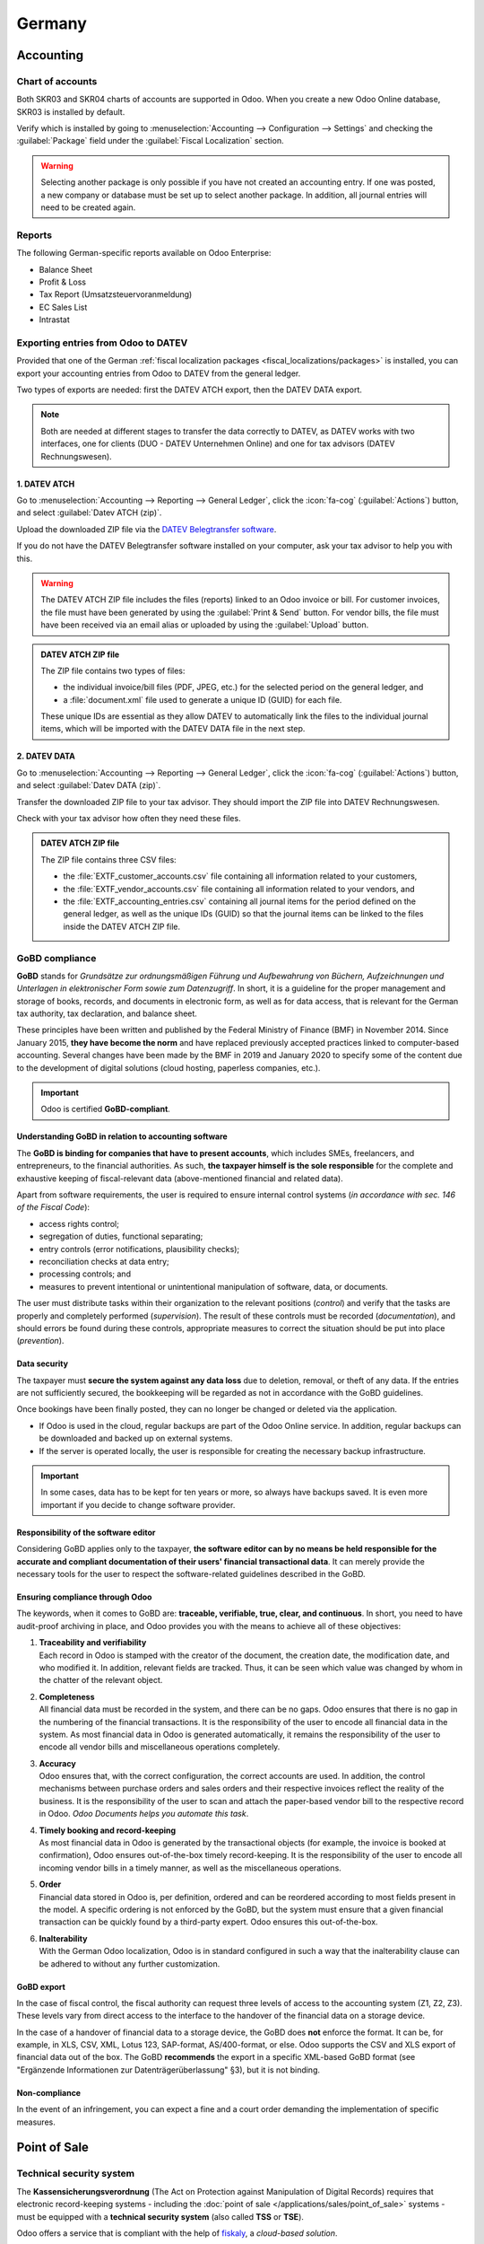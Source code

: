 =======
Germany
=======

Accounting
==========

.. seealso::
   :doc:`Documentation on e-invoicing's legality and compliance in Germany
   <../accounting/customer_invoices/electronic_invoicing/germany>`

Chart of accounts
-----------------

Both SKR03 and SKR04 charts of accounts are supported in Odoo. When you create a new Odoo Online
database, SKR03 is installed by default.

Verify which is installed by going to :menuselection:`Accounting --> Configuration --> Settings`
and checking the :guilabel:`Package` field under the :guilabel:`Fiscal Localization` section.

.. warning::
   Selecting another package is only possible if you have not created an accounting entry. If one
   was posted, a new company or database must be set up to select another package. In
   addition, all journal entries will need to be created again.

Reports
-------

The following German-specific reports available on Odoo Enterprise:

- Balance Sheet
- Profit & Loss
- Tax Report (Umsatzsteuervoranmeldung)
- EC Sales List
- Intrastat

Exporting entries from Odoo to DATEV
------------------------------------

Provided that one of the German :ref:`fiscal localization packages
<fiscal_localizations/packages>` is installed, you can export your accounting entries from Odoo to
DATEV from the general ledger.

Two types of exports are needed: first the DATEV ATCH export, then the DATEV DATA export.

.. note::
   Both are needed at different stages to transfer the data correctly to DATEV, as DATEV works with
   two interfaces, one for clients (DUO - DATEV Unternehmen Online) and one for tax advisors (DATEV
   Rechnungswesen).

1. DATEV ATCH
~~~~~~~~~~~~~

Go to :menuselection:`Accounting --> Reporting --> General Ledger`, click the :icon:`fa-cog`
(:guilabel:`Actions`) button, and select :guilabel:`Datev ATCH (zip)`.

.. image:: germany/datev-export.png
   :alt: General ledger's actions menu with DATEV exports

Upload the downloaded ZIP file via the `DATEV Belegtransfer software <https://www.datev.de/web/de/service-und-support/software-bereitstellung/download-bereich/betriebliches-rechnungswesen/belegtransfer>`_.

If you do not have the DATEV Belegtransfer software installed on your computer, ask your tax advisor
to help you with this.

.. warning::
   The DATEV ATCH ZIP file includes the files (reports) linked to an Odoo invoice or bill. For
   customer invoices, the file must have been generated by using the :guilabel:`Print & Send`
   button. For vendor bills, the file must have been received via an email alias or uploaded by
   using the :guilabel:`Upload` button.

.. admonition:: DATEV ATCH ZIP file

   The ZIP file contains two types of files:

   - the individual invoice/bill files (PDF, JPEG, etc.) for the selected period on the general
     ledger, and
   - a :file:`document.xml` file used to generate a unique ID (GUID) for each file.

   These unique IDs are essential as they allow DATEV to automatically link the files to the
   individual journal items, which will be imported with the DATEV DATA file in the next step.

2. DATEV DATA
~~~~~~~~~~~~~

Go to :menuselection:`Accounting --> Reporting --> General Ledger`, click the :icon:`fa-cog`
(:guilabel:`Actions`) button, and select :guilabel:`Datev DATA (zip)`.

Transfer the downloaded ZIP file to your tax advisor. They should import the ZIP file into DATEV
Rechnungswesen.

Check with your tax advisor how often they need these files.

.. admonition:: DATEV ATCH ZIP file

   The ZIP file contains three CSV files:

   - the :file:`EXTF_customer_accounts.csv` file containing all information related to your
     customers,
   - the :file:`EXTF_vendor_accounts.csv` file containing all information related to your vendors,
     and
   - the :file:`EXTF_accounting_entries.csv` containing all journal items for the period defined on
     the general ledger, as well as the unique IDs (GUID) so that the journal items can be linked to
     the files inside the DATEV ATCH ZIP file.

.. _germany/gobd:

GoBD compliance
---------------

**GoBD** stands for *Grundsätze zur ordnungsmäßigen Führung und Aufbewahrung von Büchern,
Aufzeichnungen und Unterlagen in elektronischer Form sowie zum Datenzugriff*. In short, it is a
guideline for the proper management and storage of books, records, and documents in electronic form,
as well as for data access, that is relevant for the German tax authority, tax declaration, and
balance sheet.

These principles have been written and published by the Federal Ministry of Finance (BMF) in
November 2014. Since January 2015, **they have become the norm** and have replaced previously
accepted practices linked to computer-based accounting. Several changes have been made by the BMF in
2019 and January 2020 to specify some of the content due to the development of digital solutions
(cloud hosting, paperless companies, etc.).

.. important::
   Odoo is certified **GoBD-compliant**.

Understanding GoBD in relation to accounting software
~~~~~~~~~~~~~~~~~~~~~~~~~~~~~~~~~~~~~~~~~~~~~~~~~~~~~

The **GoBD is binding for companies that have to present accounts**, which includes SMEs,
freelancers, and entrepreneurs, to the financial authorities. As such, **the taxpayer himself is the
sole responsible** for the complete and exhaustive keeping of fiscal-relevant data (above-mentioned
financial and related data).

Apart from software requirements, the user is required to ensure internal control systems (*in
accordance with sec. 146 of the Fiscal Code*):

- access rights control;
- segregation of duties, functional separating;
- entry controls (error notifications, plausibility checks);
- reconciliation checks at data entry;
- processing controls; and
- measures to prevent intentional or unintentional manipulation of software, data, or documents.

The user must distribute tasks within their organization to the relevant positions (*control*) and
verify that the tasks are properly and completely performed (*supervision*). The result of these
controls must be recorded (*documentation*), and should errors be found during these controls,
appropriate measures to correct the situation should be put into place (*prevention*).

Data security
~~~~~~~~~~~~~

The taxpayer must **secure the system against any data loss** due to deletion, removal, or theft of
any data. If the entries are not sufficiently secured, the bookkeeping will be regarded as not in
accordance with the GoBD guidelines.

Once bookings have been finally posted, they can no longer be changed or deleted via the
application.

- If Odoo is used in the cloud, regular backups are part of the Odoo Online service. In addition,
  regular backups can be downloaded and backed up on external systems.

  .. seealso::
     `Odoo Cloud Hosting - Service Level Agreement <https://www.odooo.com/cloud-sla>`_

- If the server is operated locally, the user is responsible for creating the necessary backup
  infrastructure.

.. important::
   In some cases, data has to be kept for ten years or more, so always have backups saved. It is
   even more important if you decide to change software provider.

Responsibility of the software editor
~~~~~~~~~~~~~~~~~~~~~~~~~~~~~~~~~~~~~

Considering GoBD applies only to the taxpayer, **the software editor can by no means be held
responsible for the accurate and compliant documentation of their users' financial transactional
data**. It can merely provide the necessary tools for the user to respect the software-related
guidelines described in the GoBD.

Ensuring compliance through Odoo
~~~~~~~~~~~~~~~~~~~~~~~~~~~~~~~~

The keywords, when it comes to GoBD are: **traceable, verifiable, true, clear, and continuous**.
In short, you need to have audit-proof archiving in place, and Odoo provides you with the means to
achieve all of these objectives:

#. | **Traceability and verifiability**
   | Each record in Odoo is stamped with the creator of the document, the creation date, the
     modification date, and who modified it. In addition, relevant fields are tracked. Thus, it can
     be seen which value was changed by whom in the chatter of the relevant object.
#. | **Completeness**
   | All financial data must be recorded in the system, and there can be no gaps. Odoo ensures that
     there is no gap in the numbering of the financial transactions. It is the responsibility of the
     user to encode all financial data in the system. As most financial data in Odoo is generated
     automatically, it remains the responsibility of the user to encode all vendor bills and
     miscellaneous operations completely.
#. | **Accuracy**
   | Odoo ensures that, with the correct configuration, the correct accounts are used. In addition,
     the control mechanisms between purchase orders and sales orders and their respective invoices
     reflect the reality of the business. It is the responsibility of the user to scan and attach
     the paper-based vendor bill to the respective record in Odoo. *Odoo Documents helps you
     automate this task*.
#. | **Timely booking and record-keeping**
   | As most financial data in Odoo is generated by the transactional objects (for example, the
     invoice is booked at confirmation), Odoo ensures out-of-the-box timely record-keeping. It is
     the responsibility of the user to encode all incoming vendor bills in a timely manner, as well
     as the miscellaneous operations.
#. | **Order**
   | Financial data stored in Odoo is, per definition, ordered and can be reordered according to
     most fields present in the model. A specific ordering is not enforced by the GoBD, but the
     system must ensure that a given financial transaction can be quickly found by a third-party
     expert. Odoo ensures this out-of-the-box.
#. | **Inalterability**
   | With the German Odoo localization, Odoo is in standard configured in such a way that the
     inalterability clause can be adhered to without any further customization.

GoBD export
~~~~~~~~~~~

In the case of fiscal control, the fiscal authority can request three levels of access to the
accounting system (Z1, Z2, Z3). These levels vary from direct access to the interface to the
handover of the financial data on a storage device.

In the case of a handover of financial data to a storage device, the GoBD does **not** enforce the
format. It can be, for example, in XLS, CSV, XML, Lotus 123, SAP-format, AS/400-format, or else.
Odoo supports the CSV and XLS export of financial data out of the box. The GoBD **recommends** the
export in a specific XML-based GoBD format (see "Ergänzende Informationen zur
Datenträgerüberlassung" §3), but it is not binding.

Non-compliance
~~~~~~~~~~~~~~

In the event of an infringement, you can expect a fine and a court order demanding the
implementation of specific measures.

.. _germany/pos:

Point of Sale
=============

Technical security system
-------------------------

The **Kassensicherungsverordnung** (The Act on Protection against Manipulation of Digital Records)
requires that electronic record-keeping systems - including the :doc:`point of sale
</applications/sales/point_of_sale>` systems - must be equipped with a **technical security system**
(also called **TSS** or **TSE**).

Odoo offers a service that is compliant with the help of `fiskaly <https://fiskaly.com>`_, a
*cloud-based solution*.

.. important::
   Since this solution is cloud-based, a working internet connection is required.

.. note::
   The only VAT rates allowed are given by fiskaly. You can check these rates by consulting
   `fiskaly DSFinV-K API: VAT Definition
   <https://developer.fiskaly.com/api/dsfinvk/v0/#tag/VAT-Definition>`_.

Configuration
~~~~~~~~~~~~~

:ref:`Install <general/install>` the **Germany - Certification for Point of Sale**
(`l10n_de_pos_cert`) and **Germany - Certification for Point of Sale of type restaurant**
(`l10n_de_pos_res_cert`) modules.

.. tip::
   If these modules are not listed, :ref:`update the app list <general/install>`.

Company registration at the financial authority
***********************************************

To register your company, open the :guilabel:`Settings` app, click :guilabel:`Update Info` under the
:guilabel:`Companies` section, and fill in the following fields:

- :guilabel:`Company Name`
- :guilabel:`Address`
- :guilabel:`VAT`
- :guilabel:`St.-Nr.` (Steuernummer) this number is assigned by the tax office to every taxable
  natural or legal person (e.g., `2893081508152`).
- :guilabel:`W-IdNr.` (Wirtschafts-Identifikationsnummer) this number is used as a permanent
  identification number for economically active persons.

You can then **register your company through fiskaly** by opening the :guilabel:`Fiskaly` tab and
clicking the :guilabel:`Fiskaly Registration` button.

.. tip::
   If you do not see the :guilabel:`Fiskaly Registration` button, make sure that you *saved* your
   company details and are not in *editing mode* anymore.

Once the registration has been finalized, new fields appear:

- :guilabel:`Fiskaly Organization ID` refers to the ID of your company on fiskaly's side.
- :guilabel:`Fiskaly API Key` and :guilabel:`Fiskaly API Secret` are the credentials the system
  uses to access the services offered by fiskaly.

.. image:: germany/fiskaly-registration.png
   :alt: Fiskaly registration tab

.. note::
   It is possible to request new credentials if there is any issue with the current ones by clicking
   the :guilabel:`New keys` button.

Create a technical security system and link it to a POS
*******************************************************

To use a point of sale in Germany, first create a :abbr:`TSS (Technical Security System)` by going
to :menuselection:`Point of Sale --> Configuration --> Point of Sale`, selecting the
:guilabel:`Point of Sale` to edit, then checking the :guilabel:`Create TSS` box under the
:guilabel:`Fiskaly API` section.

Once the creation of the TSS is successful, you can find the:

- :guilabel:`TSS ID`, which refers to the ID of your TSS on fiskaly's side, and
- :guilabel:`Fiskaly Client ID`, which refers to your POS on fiskaly's side.

.. image:: germany/fiskaly-tss.png
   :alt: Fiskaly API section

DSFinV-K export
~~~~~~~~~~~~~~~

Whenever you close a PoS session, the details of the orders are sent to the :abbr:`DSFinV-K
(Digitale Schnittstelle der Finanzverwaltung für Kassensysteme)` service of fiskaly.

In case of an audit, you can export the data sent to DSFinV-K by going to :menuselection:`Point of
Sale --> Orders --> DSFinV-K Exports --> New`.

.. image:: germany/pos-orders-menu.png
   :alt: Menu to export DSFinV-K

These fields are mandatory:

- :guilabel:`Start Datetime`: export data with dates larger than or equal to the given start date
- :guilabel:`End Datetime`: export data with dates smaller than or equal to the given end date

Leave the :guilabel:`Point of Sale` field blank to export the data of all your points of sale;
specify one if you want to export data for this specific POS only.

.. image:: germany/dsfinv-k-export.png
   :alt: Exporting DSFinV-K

When an export is successfully triggered and is being processed, the :guilabel:`State` field should
mention :guilabel:`Pending`. Click :guilabel:`Refresh State` to check if it is ready.
